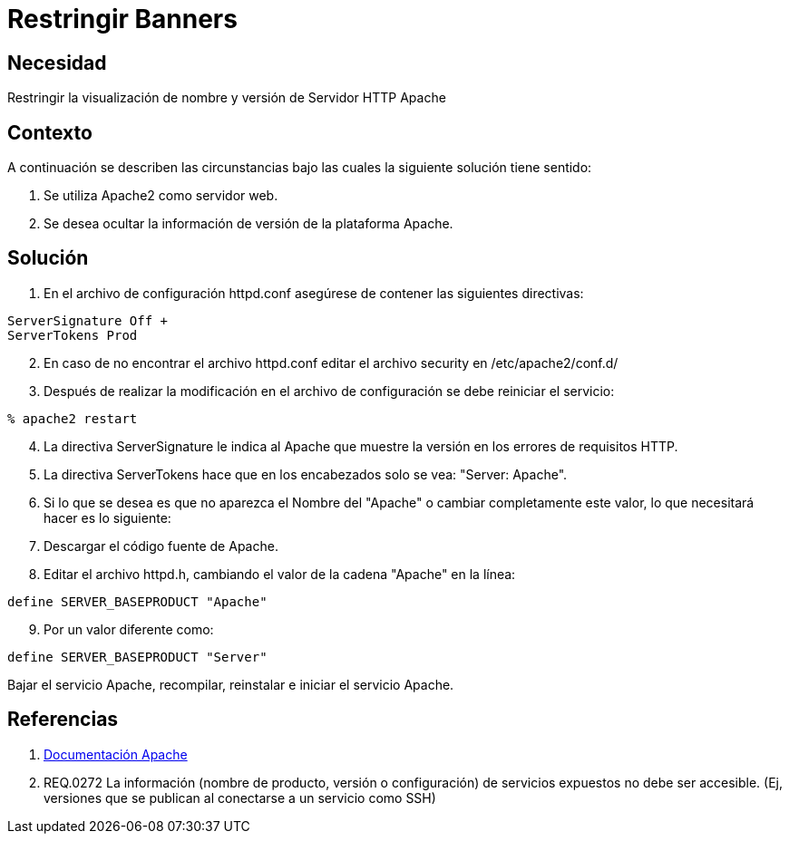 :slug: kb/servidores-aplicacion/apache/restringir-banner
:eth: no
:category: apache
:kb: yes

= Restringir Banners

== Necesidad

Restringir la visualización de nombre y versión de Servidor HTTP Apache

== Contexto

A continuación se describen las circunstancias bajo las cuales la siguiente 
solución tiene sentido:

. Se utiliza Apache2 como servidor web.
. Se desea ocultar la información de versión de la plataforma Apache.

== Solución

. En el archivo de configuración httpd.conf asegúrese de contener las 
siguientes directivas:
[source, conf, linenums]
----
ServerSignature Off +
ServerTokens Prod
----

[start=2]
. En caso de no encontrar el archivo httpd.conf editar el archivo security en 
/etc/apache2/conf.d/
. Después de realizar la modificación en el archivo de configuración se debe 
reiniciar el servicio:
[source, bash, linenums]
----
% apache2 restart
----

[start=4]
. La directiva ServerSignature le indica al Apache que muestre la versión en 
los errores de requisitos HTTP.
. La directiva ServerTokens hace que en los encabezados solo se vea: "Server: 
Apache".
. Si lo que se desea es que no aparezca el Nombre del "Apache" o cambiar 
completamente este valor, lo que necesitará hacer es lo siguiente:
. Descargar el código fuente de Apache.
. Editar el archivo httpd.h, cambiando el valor de la cadena "Apache" en la 
línea:
[source, conf, linenums]
----
define SERVER_BASEPRODUCT "Apache"
----

[start=9]
. Por un valor diferente como:
[source, conf, linenums]
----
define SERVER_BASEPRODUCT "Server"
----

[start=10]
Bajar el servicio Apache, recompilar, reinstalar e iniciar el servicio Apache.

== Referencias

. https://httpd.apache.org/docs/2.4/es/[Documentación Apache]
. REQ.0272 La información (nombre de producto, versión o configuración) de 
servicios expuestos no debe ser accesible. (Ej, versiones que se publican al 
conectarse a un servicio como SSH)
